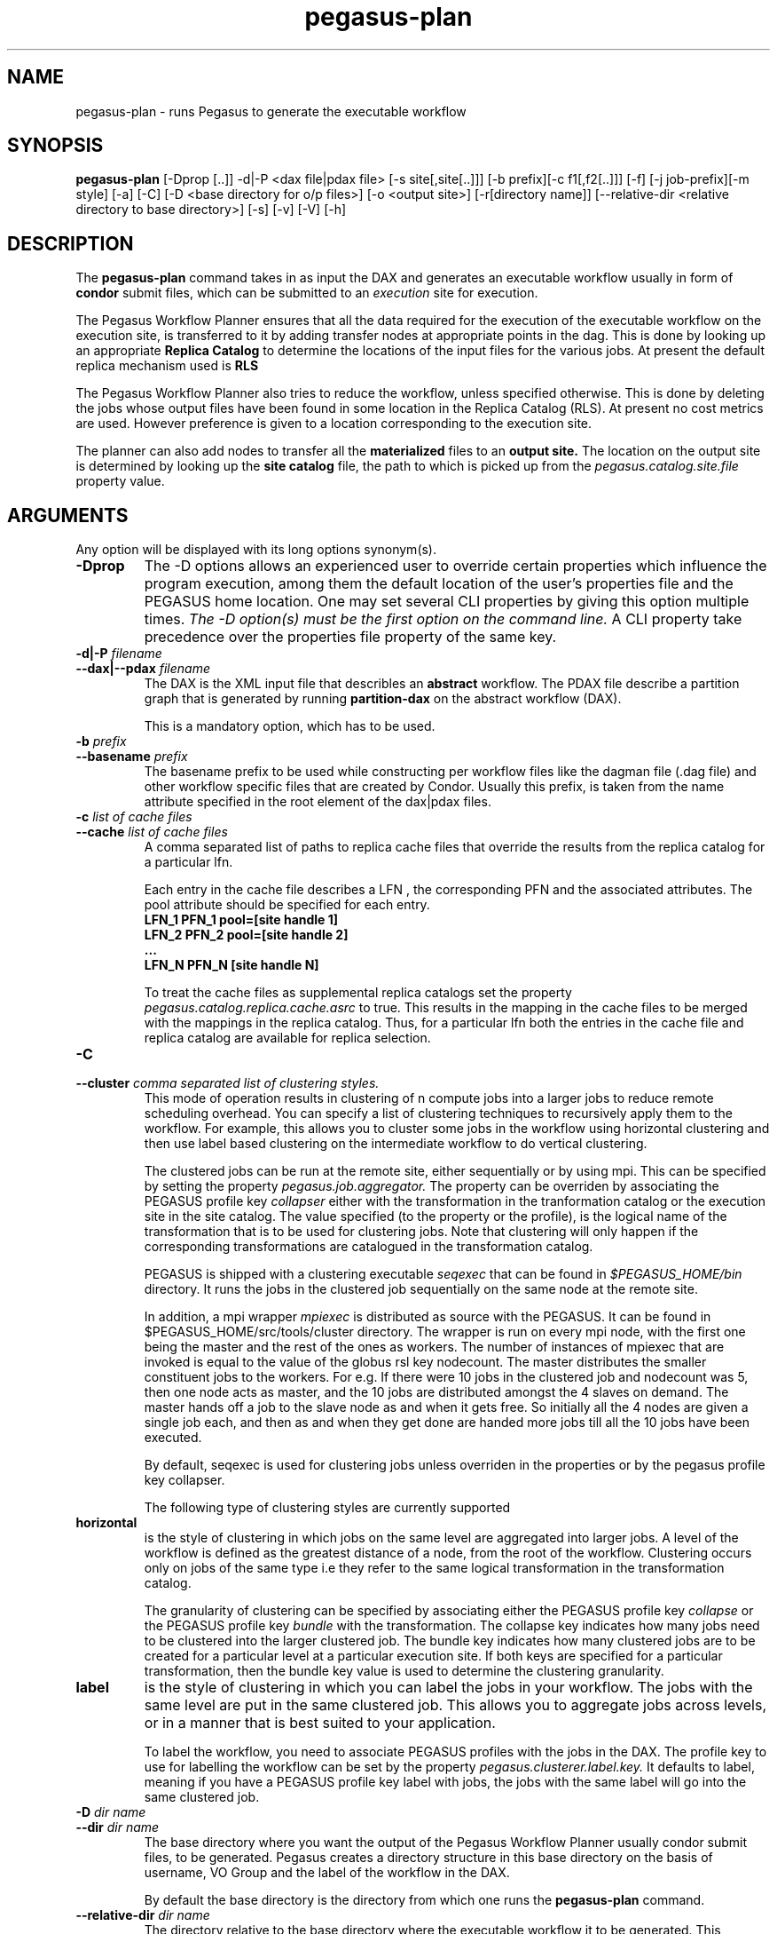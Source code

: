 .\"  Copyright 2010-2011 University Of Southern California
.\"
.\" Licensed under the Apache License, Version 2.0 (the "License");
.\" you may not use this file except in compliance with the License.
.\" You may obtain a copy of the License at
.\"
.\"  http://www.apache.org/licenses/LICENSE-2.0
.\"
.\"  Unless required by applicable law or agreed to in writing,
.\"  software distributed under the License is distributed on an "AS IS" BASIS,
.\"  WITHOUT WARRANTIES OR CONDITIONS OF ANY KIND, either express or implied.
.\"  See the License for the specific language governing permissions and
.\" limitations under the License.
.\"
.\"
.\" $Id$
.\"
.\" Authors: Ewa Deelman, Gaurang Mehta, Karan Vahi
.\"
.TH "pegasus-plan" "1" "2.2.0" "PEGASUS Workflow Planner"
.SH NAME
pegasus-plan \- runs Pegasus to generate the executable workflow
.SH SYNOPSIS
.B pegasus-plan
[\-Dprop [..]] \-d|\-P <dax file|pdax file> [\-s site[,site[..]]]
[\-b prefix][\-c f1[,f2[..]]] [\-f] [\-j job-prefix][\-m style] [\-a]
[\-C] [\-D <base directory for o/p files>] [\-o <output site>] [\-r[directory
name]] [\--relative-dir <relative directory to base directory>] [\-s] [\-v] [\-V] [\-h]  
.SH DESCRIPTION
The 
.B pegasus-plan
command takes in as input the DAX and generates an executable workflow
usually in form of 
.B condor
submit files, which 
can be submitted to an 
.I execution
site for execution.
.PP
The Pegasus Workflow Planner ensures that all the data  required
for the execution of the executable workflow on the execution site, is
transferred to it by adding transfer nodes at appropriate points in the dag.
This is done by looking up an appropriate 
.B Replica Catalog
to determine the locations of the input files for the various jobs.
At present the default replica mechanism used is 
.B RLS
.PP
The Pegasus Workflow Planner also tries to reduce the workflow, unless
specified otherwise.  
This is done  by deleting the jobs whose
output files have been found in some location in the Replica Catalog
(RLS).  At present no cost metrics are used. However preference
is given to a location corresponding to the execution site.
.PP
The planner can also add nodes to transfer all the 
.B materialized
files to an 
.B output site.
The location on the output site is determined by looking up the 
.B site catalog
file, the path to which is picked up from the 
.I pegasus.catalog.site.file 
property value.
.SH ARGUMENTS
Any option will be displayed with its long options synonym(s).
.TP
.B \-Dprop
The -D options allows an experienced user to override certain
properties
which influence the program execution, among them the default location
of
the user's properties file and the PEGASUS home location. One may set
several
CLI properties by giving this option multiple times.
.I The -D option(s) must be the first option on the command line. 
A CLI property take precedence over the properties file property 
of the same key.
.TP
.B \-d|\-P \fIfilename
.PD 0
.TP
.PD 1
.B \-\-dax|\-\-pdax \fIfilename
The DAX is the XML input file that describles an
.B abstract 
workflow.
The PDAX file describe a partition graph that is
generated by running 
.B partition-dax 
on the abstract workflow (DAX).
.IP
This is a mandatory option, which has to be used.

.\".TP
.\".B \-a
.\".PD 0
.\".TP
.\".PD 1
.\".B \-\-authenticate
.\"This option results in authentication tests being performed against
.\"the remote jobmanagers and the gridftp servers for the site that are
.\"being used to map the workflow. The jobmanagers and gridftp servers
.\"against which the authentication tests fail, are not used to run jobs
.\"or transfer data respectively. In case of a site being associated with
.\"muliple jobmanagers and gridftp servers, only the bad ones are purged
.\"from the mapping process.
.\".IP
.\"At present for the gridftp servers no gsi authentication is
.\"done. However a check alive test is done by opening a socket to the
.\"server and determining if it a ftp server or not.  By default a
.\"timeout of 120 seconds is used for the socket. The timeout value in
.\"seconds can be overriden by specifying the property 
.\".I pegasus.auth.gridftp.timeout.

.TP
.B \-b \fIprefix
.PD 0
.TP
.PD 1
.B \-\-basename \fIprefix
The basename prefix to be used while constructing per workflow files
like the dagman file (.dag file) and other workflow specific files
that are created by Condor. Usually this prefix, is taken from the
name attribute specified in the root element of the dax|pdax files.
.TP
.B \-c \fIlist of cache files
.PD 0
.TP
.PD 1
.B \-\-cache \fIlist of cache files
A comma separated list of paths to replica cache files that override
the results from the replica catalog for a particular lfn.
.IP 
Each entry in the cache file describes a LFN , the corresponding PFN and
the associated attributes. The pool attribute should be specified for
each entry.
.nf
\f(CB
LFN_1 PFN_1 pool=[site handle 1] 
LFN_2 PFN_2 pool=[site handle 2]
 ...
LFN_N PFN_N [site handle N]
\fP
.fi
.IP
To treat the cache files as supplemental replica catalogs set the
property 
.I pegasus.catalog.replica.cache.asrc 
to true. This results in the mapping in the cache files to be merged
with the mappings in the replica catalog. Thus, for a particular lfn
both the entries in the cache file and replica catalog are available
for replica selection.
.TP
.B \-C
.PD 0
.TP
.PD 1
.B \-\-cluster \fI comma separated list of clustering styles.
This mode of operation results in clustering of n compute jobs into a
larger jobs to reduce remote scheduling overhead. You can specify a
list of clustering techniques to recursively apply them to the
workflow. For example, this allows you to cluster some jobs in the
workflow using horizontal clustering and then use label based
clustering on the intermediate workflow to do vertical clustering.
.IP
The clustered jobs can be run at the remote site, either sequentially
or by using mpi. This can be specified by setting the property
.I pegasus.job.aggregator.
The property can be overriden by associating the PEGASUS profile key
.I collapser
either with the transformation in the tranformation catalog or the
execution site in the site catalog. The value specified (to the
property or the profile), is the logical name of the transformation
that is to be used for clustering jobs. Note that clustering will only
happen if the corresponding transformations are catalogued in the
transformation catalog.
.IP
PEGASUS is shipped with a clustering executable
.I seqexec
that can be found in
.I $PEGASUS_HOME/bin
directory. It runs the jobs in the clustered job sequentially on the
same node at the remote site.
.IP
In addition, a mpi wrapper
.I mpiexec
is distributed as source with the PEGASUS. It can be found in
$PEGASUS_HOME/src/tools/cluster
directory. The wrapper is run on every mpi node, with the first one
being the master and the rest of the ones as workers. The number of
instances of mpiexec that are invoked is equal to the value of the
globus rsl key nodecount. The master distributes the smaller
constituent jobs to the workers. For e.g. If there were 10 jobs in the
clustered job and nodecount was 5, then one node acts as master, and
the
10 jobs are distributed amongst the 4 slaves on demand.  The master
hands off a job to the slave node as and when it gets free. So
initially all the 4 nodes are given a single job each, and then as and
when they get done are handed more jobs till all the 10 jobs have been
executed.
.IP
By default, seqexec is used for clustering jobs unless overriden
in the properties or by the pegasus profile key collapser.
.IP
The following type of clustering styles are currently supported
.TP
.B horizontal
is the style of clustering in which jobs on the same level are
aggregated into larger jobs. A level of the workflow is defined as the
greatest distance of a node, from the root of the workflow. Clustering
occurs only on jobs of the same type i.e they refer to the same
logical transformation in the transformation catalog. 
.IP
The granularity of clustering can be specified by associating either
the PEGASUS profile key 
.I collapse
or the PEGASUS profile key
.I bundle
with the transformation.
The collapse key indicates how many jobs need to be clustered into
the larger clustered job. The bundle key indicates how many clustered
jobs are to be created for a particular level at a particular
execution site. If both keys are specified for a particular
transformation, then the bundle key value is used to determine the
clustering granularity.
.TP
.B label
is the style of clustering in which you can label the jobs in your
workflow. The jobs with the same level are put in the same clustered
job. This allows you to aggregate jobs across levels, or in a manner
that is best suited to your application.
.IP
To label the workflow, you need to associate PEGASUS profiles with the
jobs in the DAX. The profile key to use for labelling the workflow can
be set by the property 
.I pegasus.clusterer.label.key.
It defaults to label, meaning if you have a PEGASUS profile key label
with jobs, the jobs with the same label will go into the same
clustered job. 

.TP
.B \-D \fIdir name
.PD 0
.TP
.PD 1
.B \--dir \fIdir name
The base directory where you want the output of the Pegasus Workflow
Planner usually condor submit files, to be generated. Pegasus creates
a directory structure in this base directory on the basis of username,
VO Group and the label of the workflow in the DAX.
.IP
By default the base directory is the directory from which one runs the
.B pegasus-plan
command.

.TP
.PD 0
.B \--relative-dir \fIdir name
The directory relative to the base directory where the executable
workflow it to be generated. This overrides the default directory
structure that Pegasus creates based on username, VO Group and the DAX
label.

.TP
.B \-f
.PD 0
.TP
.PD 1
.B \-\-force
This bypasses the reduction phase in which the abstract DAG is
reduced, on the basis of the locations of the output files returned by
the replica catalog. This is analogous to a 
.B make style
generation of the executable workflow.

.TP
.B \-g
.PD 0
.TP
.PD 1
.B \-\-group
The VO Group to which the user belongs to.

.TP
.B \-j
.PD 0
.TP
.PD 1
.B \-\-job-prefix
The job prefix to be applied for constructing the filenames for the
job submit files.


.TP
.B \-m
.PD 0
.TP
.PD 1
.B \-\-megadag \fIstyle
In case of deferred planning, a megadag(outer level dag) is run to
maintain the dependencies between the various partitions. The
dependencies between the partitions are specfied in an XML file
conforming to the pdax format.  The pdax file is created while
partitioning the dax using 
.B partitiondax client.
This option indicates how the dependencies between the jobs in a
partition are maintained, so that jobs are executed in the right order. 
.TP
.B dag 
is the default style and the only one supported currently. This
results in dagman instance being invoked for each partition. The
dagman instance launched for each job is responsible for maintaining
the dependencies between the jobs in a partition. This works well for
cases, where there are a sufficient number of jobs in a partition, as
customarily created by level based (BFS) partitioning or a label based
partitioning. 
.IP
The submit directory for each partition resides in a
separate submit directory under the base directory specified by the 
.B \-\-dir 
option. 
Depending  on the number of partitions. the number of subdirectory
levels underneath the base directory  is automatically  chosen  to
balance  the  directory filling.  
.\"
.\" The options below no longer work for time being
.\"
.\".TP
.\".B noop 
.\"can only be used for the 
.\".B One2One 
.\"partitioning scheme, where each partition consists of one compute
.\"job. During the megadag generation, each partition is expanded to a
.\"linear sequence of noop jobs. The noop jobs are overwritten when the
.\"concrete planner is invoked as a prescript to the first job in the
.\"sequence. 
.\".TP
.\".B daglite
.\"can only be used for the 
.\".B One2One
.\"partitioning scheme, where each partition consists of one compute
.\"job. In this mode, each partition is mapped to a daglite job. The
.\"daglite job maintains the linear dependencies between the concrete
.\"jobs created for the single node partition. The concrete jobs 
.\"(create dir, stagein, compute, stageout, registration) are created
.\"when the concrete workflow is invoked as a prescript to the daglite
.\"job.  
.TP
.PD 1
.B \-\-monitor
.IP
This results in the invocation of a monitoring daemon (tailstatd),
that parses the condor log files, and maintains the state of the
workflow in a database. It is still an experimental feature. The user
still needs to do condor_submit_dag manually, to actually submit the
workflow after pegasus-plan has been run successfully.

.TP
.B \-n 
.PD 0
.TP
.PD 1
.B \-\-nocleanup
.IP
This results in the generation of the separate cleanup workflow that
removes the directories created during the execution of the executable
workflow. The cleanup workflow is to be submitted after the executable
workflow has finished. 
If this option is not specified, then Pegasus adds cleanup nodes to
the executable workflow itself that cleanup files on the remote sites
when they are no longer required.

.TP
.B \-o \fIoutput site
.PD 0
.TP
.PD 1
.B \-\-o \fIoutput site
The
.B output
site where all the materialized data is transferred to.
.IP
By default the
.B materialized data
remains in the working directory on the
.B execution
site where it was created. Only those output files are transferred to
an
output site for which the transiency attribute (dT) is set to false in
the DAX.
.TP
.B \-p \fIlist of execution sites
.PD 0
.TP
.PD 1
.B \-\-sites \fIlist of execution sites
A comma separated list of execution sites on which the workflow is to be
executed. Each of the sites should have an entry in the site catalog,
that is being used. To run on the submit host, specify the execution
site as 
.B local
.IP
In case this option is not specified, all the sites in the site
catalog are picked up as candidates for running the workflow.
.TP
.PD 0
.B \-r\fI[dirname]
.TP
.PD 1
.B \-\-randomdir\fI[=dirname]
Pegasus Worfklow Planner adds create directory jobs to the executable
workflow that create a directory in which all jobs for that workflow
execute on a particular site. The directory created is in the working
directory (specified in the site catalog with each site). 
.IP
By default, Pegasus duplicates the relative directory structure on the
submit host on the remote site. The user can specify this option
without arguments to create a random timestamp based name for the
execution directory that are created by the create dir jobs.
The user can can specify the optional argument to this option to
specify the basename of the directory that is to be created.
.IP
The create dir jobs refer to the 
.B dirmanager
executable that is shipped as part of the PEGASUS worker package. The
transformation catalog is searched for the transformation named
.B pegasus::dirmanager 
for all the remote sites where the workflow has been
scheduled. Pegasus can create a default path for the dirmanager
executable, if 
.B PEGASUS_HOME
environment variable is associated with the sites in the site catalog
as an environment profile.
.TP
.B \-s
.PD 0
.TP
.PD 1
.B \-\-submit
submit the generated 
.B executable workflow
using 
.B pegasus-run
script in $PEGASUS_HOME/bin directory.
.IP
By default, the Pegasus Workflow Planner only generates the Condor submit
files and does not submit them. 
.TP
.B \-v
.PD 0
.TP
.PD 1
.B \-\-verbose
increases the verbosity of messages about what is going on.
.IP
By default, all FATAL ERROR, ERROR , WARNINGS and INFO messages are
logged.
.TP
.B \-h
.PD 0
.TP
.PD 1
.B \-\-help
Displays all the options to the
.B pegasus-plan
command.
.TP
.B \-V
.PD 0
.TP
.PD 1
.B \-\-version
Displays the current version number of the  Pegasus Workflow Planner
Software.
.SH "RETURN VALUE"
If the Pegasus Workflow Planner is successfully able to produce a concretized
workflow, the exitcode will be 0. All runtime errors result in an
exitcode of 1. This is usually in the case when you have misconfigured
your catalogs etc. In the case of an error occuring while loading a
specific module implementation at run time, the exitcode will be
2. This is usually due to factory methods failing while loading a
module.  In case of any other error occuring during the running of the
command, the exitcode will be 1. In most cases, the error message
logged should give a clear indication as to where things went wrong.
.SH "PEGASUS PROPERTIES"
This is not an exhaustive list of properties used. For the complete
description and list of properties refer to 
.B $PEGASUS_HOME/etc/sample.properties.
.TP
.B pegasus.selector.site
Identifies what type of site selector you want to use. If not
specified the default value of 
.B Random
is used. Other supported modes are 
.B RoundRobin
and 
.B NonJavaCallout
that calls out to a external site selector.
.TP
.B pegasus.transfer.refiner
Names the transfer refiner to use. 
.TP
.B pegasus.catalog.replica
Specifies the type of replica catalog to be used. 
.IP
If not specified, then the value defaults to 
.B RLS
.
.TP
.B pegasus.catalog.replica.url
Contact string to access the replica catalog. In case of RLS it is the
RLI url.
.TP
.B pegasus.dir.exec
A suffix to the workdir in the site catalog to determine the current
working directory. If relative, the value will be appended to the
working directory from the site.config file. If absolute it
constitutes the  working directory.
.TP 
.B pegasus.catalog.transformation
Specifies the type of transformation catalog to be used. One can use either a
file based or a database based transformation catalog.  At present the
default is  
.B File
.TP 
.B pegasus.catalog.transformation.file 
The location of file to use as transformation catalog.
.IP 
If not specified, then the default location of $PEGASUS_HOME/var/tc.data
is used.
.TP 
.B pegasus.catalog.site
Specifies the type of site catalog to be used. One can use either a
text based or an xml based site catalog.  At present the default is 
.B xml
.TP
.B pegasus.catalog.site.file
The location of file to use as a site catalog.
If not specified, then default value of
$PEGASUS_HOME/etc/sites.xml is used in case of the xml based site catalog
and $PEGASUS_HOME/etc/sites.txt in case of the text based site catalog.
.SH FILES
.TP
.B $PEGASUS_HOME/etc/vdl-1.21.xsd
is the suggested location of the latest XML schema to read the database.
.TP
.B $PEGASUS_HOME/etc/dax-1.10.xsd
is the suggested location of the latest DAX schema to produce DAX
output.
.b $PEGASUS_HOME/etc/pegasus-sitecfg-1.4.xsd
is the suggested location of the latest site config schema that is
used to create the xml version of the site config file.
.TP
.B $PEGASUS_HOME/var/tc.data
is the suggested location for the file corresponding to the 
.I Transformation Catalog
.TP
.B $PEGASUS_HOME/etc/sites.xml | $PEGASUS_HOME/etc/sites.txt
is the suggested location for the file containing the site information.
.TP
.B pegasus.jar
contains all compiled Java bytecode to run the Griphyn PEGASUS Planner.
.SH "ENVIRONMENT VARIABLES"
.TP
.B $PEGASUS_HOME
is the suggested base directory of your the execution environment.
.TP
.B $JAVA_HOME
should be set and point to a valid location to start the intended Java
virtual machine as
.IR $JAVA_HOME/bin/java .
.TP
.B $CLASSPATH
should be set to contain all necessary files for the execution environment.
Please make sure that your 
.I CLASSPATH
includes pointer to the Xerces 2.0.1 classes to run this program.
.SH "SEE ALSO"
.BR partitiondax(1)
.BR pegasus-get-sites(1)
.BR tc-client(1)
.BR rc-client(1)
.SH RESTRICTIONS
Plenty. Read the user guide carefully.
.SH AUTHORS
Karan Vahi    <vahi at isi dot edu>
.br
Ewa Deelman   <deelman at isi dot edu>
.br
Gaurang Mehta <gmehta at isi dot edu>
.PP
Pegasus Workflow Planner -
.B http://pegasus.isi.edu


